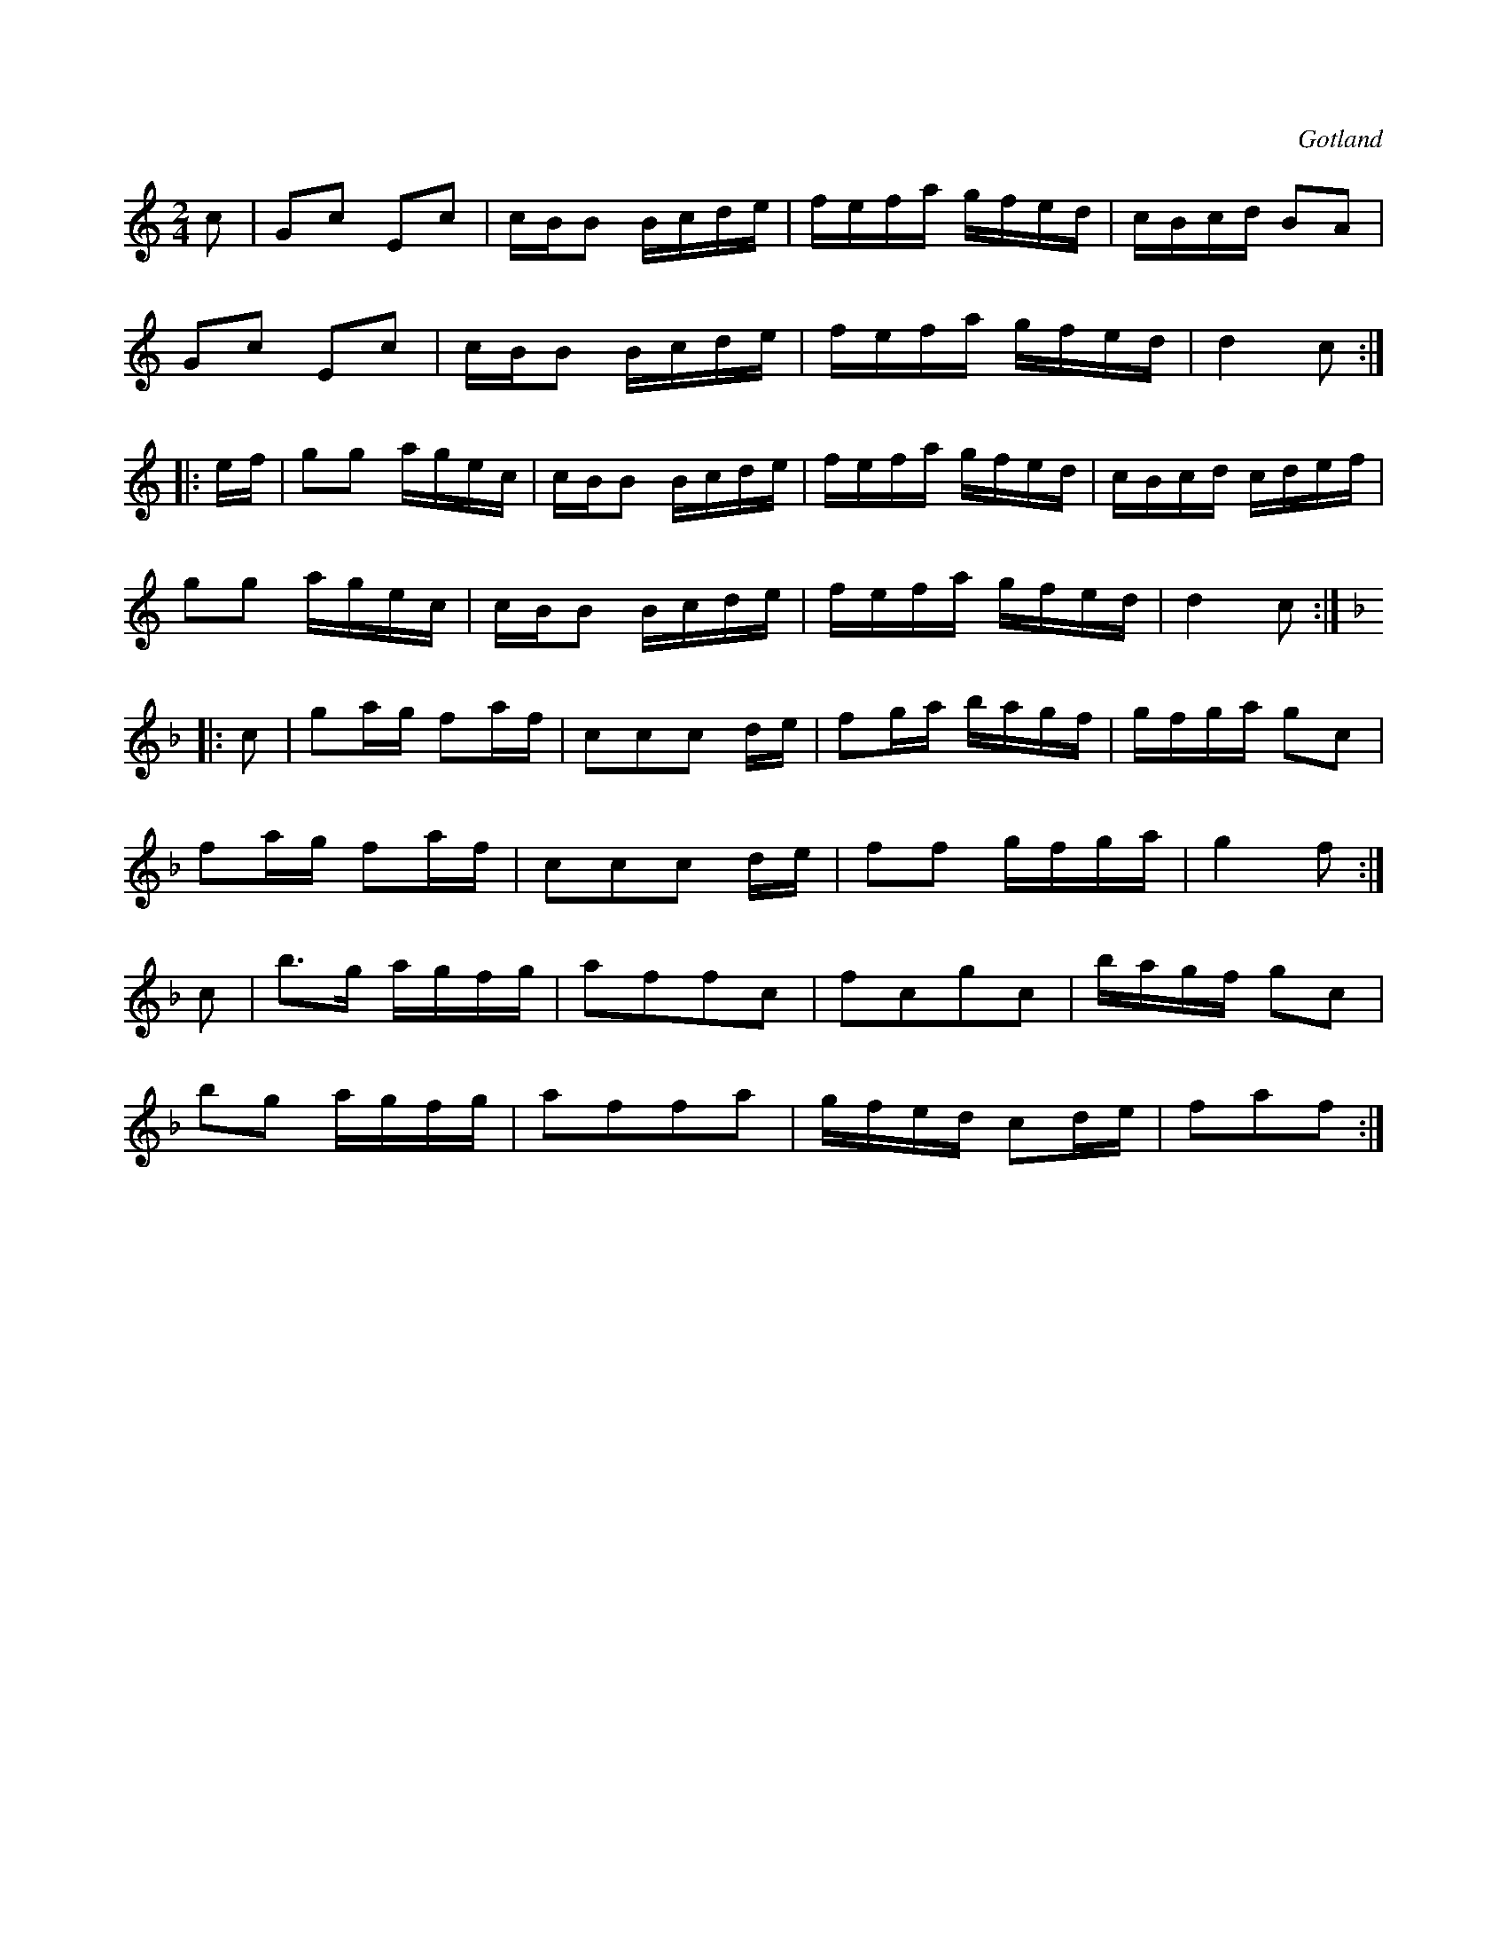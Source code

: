 X:624
Z:Erik Ronström 2008-12-21: Misstänkta tryckfel: Sista reprisen saknar start-repristecken
T:
S:Från Gotlands fornsal.
R:kadrilj
O:Gotland
M:2/4
L:1/16
K:C
c2|G2c2 E2c2|cBB2 Bcde|fefa gfed|cBcd B2A2|
G2c2 E2c2|cBB2 Bcde|fefa gfed|d4 c2:|
|:ef|g2g2 agec|cBB2 Bcde|fefa gfed|cBcd cdef|
g2g2 agec|cBB2 Bcde|fefa gfed|d4 c2:|
K:F
|:c2|g2ag f2af|c2c2c2 de|f2ga bagf|gfga g2c2|
f2ag f2af|c2c2c2 de|f2f2 gfga|g4 f2:|
c2|b3g agfg|a2f2f2c2|f2c2g2c2|bagf g2c2|
b2g2 agfg|a2f2f2a2|gfed c2de|f2a2f2:|

